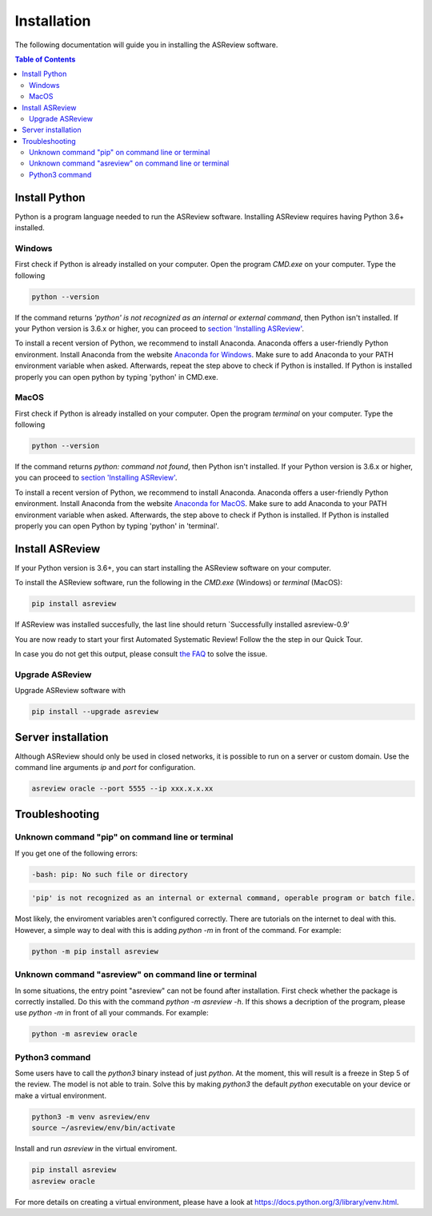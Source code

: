 Installation
============

The following documentation will guide you in installing the ASReview software.

.. contents:: Table of Contents


Install Python 
--------------
Python is a program language needed to run the ASReview software.
Installing ASReview requires having Python 3.6+ installed.

Windows
~~~~~~~

First check if Python is already installed on your computer. Open the program
`CMD.exe` on your computer. Type the following

.. code:: bash

    python --version

If the command returns `'python' is not recognized as an internal or external
command`, then Python isn't installed. If your Python version is 3.6.x or
higher, you can proceed to 
`section 'Installing ASReview' <#install-asreview>`__. 

To install a recent version of Python, we recommend to install Anaconda.
Anaconda offers a user-friendly Python environment. Install Anaconda from 
the website `Anaconda for Windows <https://docs.anaconda.com/anaconda/install/windows/>`__.
Make sure to add Anaconda to your PATH environment variable when asked.
Afterwards, repeat the step above to check if Python is installed. If Python is installed properly you can open python by typing 'python' in CMD.exe.

MacOS
~~~~~

First check if Python is already installed on your computer. Open the program
`terminal` on your computer. Type the following

.. code:: bash

    python --version

If the command returns `python: command not found`, then Python isn't
installed. If your Python version is 3.6.x or higher, you can proceed to
`section 'Installing ASReview' <#install-asreview>`__.

To install a recent version of Python, we recommend to install Anaconda.
Anaconda offers a user-friendly Python environment. Install Anaconda from 
the website `Anaconda for MacOS <https://docs.anaconda.com/anaconda/install/mac-os/>`__.
Make sure to add Anaconda to your PATH environment variable when asked.
Afterwards, the step above to check if Python is installed. If Python is installed properly you can open Python by typing 'python' in 'terminal'.



Install ASReview
----------------

If your Python version is 3.6+, you can start installing the ASReview
software on your computer. 

To install the ASReview software, run the following in the `CMD.exe` (Windows)
or `terminal` (MacOS):

.. code:: bash

    pip install asreview

If ASReview was installed succesfully, the last line should return
`Successfully installed asreview-0.9'


You are now ready to start your first Automated Systematic Review! 
Follow the the step in our Quick Tour.

In case you do not get this output, please consult
`the FAQ <faq.html>`__ to solve the issue.


Upgrade ASReview
~~~~~~~~~~~~~~~~

Upgrade ASReview software with 

.. code:: bash

    pip install --upgrade asreview


Server installation
-------------------

Although ASReview should only be used in closed networks, it is possible to
run on a server or custom domain. Use the command line arguments `ip` and
`port` for configuration.

.. code:: bash

    asreview oracle --port 5555 --ip xxx.x.x.xx

Troubleshooting
---------------

Unknown command "pip" on command line or terminal
~~~~~~~~~~~~~~~~~~~~~~~~~~~~~~~~~~~~~~~~~~~~~~~~~

If you get one of the following errors:

.. code:: bash

  -bash: pip: No such file or directory

.. code:: bash

  'pip' is not recognized as an internal or external command, operable program or batch file.

Most likely, the enviroment variables aren't configured correctly. There are
tutorials on the internet to deal with this. However, a simple way to deal
with this is adding `python -m` in front of the command. For example:


.. code:: bash

  python -m pip install asreview


Unknown command "asreview" on command line or terminal
~~~~~~~~~~~~~~~~~~~~~~~~~~~~~~~~~~~~~~~~~~~~~~~~~~~~~~

In some situations, the entry point "asreview" can not be found after installation.
First check whether the package is correctly installed. Do this with the command 
`python -m asreview -h`. If this shows a decription of the program, please use 
`python -m` in front of all your commands. For example:


.. code-block:: bash

  python -m asreview oracle


Python3 command
~~~~~~~~~~~~~~~

Some users have to call the `python3` binary instead of just `python`. At the
moment, this will result is a freeze in Step 5 of the review. The model is not
able to train. Solve this by making `python3` the default `python` executable
on your device or make a virtual environment.

.. code:: bash
  
    python3 -m venv asreview/env
    source ~/asreview/env/bin/activate

Install and run `asreview` in the virtual enviroment.

.. code:: bash
  
    pip install asreview
    asreview oracle

For more details on creating a virtual environment, please have a look at
https://docs.python.org/3/library/venv.html. 
